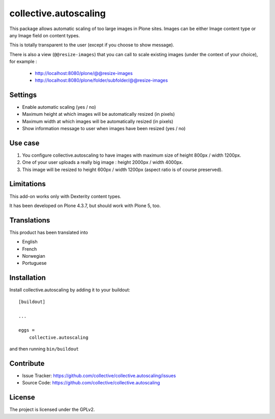 ======================
collective.autoscaling
======================

.. image:: https://travis-ci.org/collective/collective.autoscaling.svg?branch=master
    :target: https://travis-ci.org/collective/collective.autoscaling


This package allows automatic scaling of too large images in Plone sites.
Images can be either Image content type or any Image field on content types.

This is totally transparent to the user (except if you choose to show message).

There is also a view (``@@resize-images``) that you can call to scale existing images (under the context of your choice), for example :

 - http://localhost:8080/plone/@@resize-images
 - http://localhost:8080/plone/folder/subfolder/@@resize-images


Settings
--------

- Enable automatic scaling (yes / no)
- Maximum height at which images will be automatically resized (in pixels)
- Maximum width at which images will be automatically resized (in pixels)
- Show information message to user when images have been resized (yes / no)


Use case
--------

1. You configure collective.autoscaling to have images with maximum size of height 800px / width 1200px.
2. One of your user uploads a really big image : height 2000px / width 4000px.
3. This image will be resized to height 600px / width 1200px (aspect ratio is of course preserved).


Limitations
-----------

This add-on works only with Dexterity content types.

It has been developed on Plone 4.3.7, but should work with Plone 5, too.


Translations
------------

This product has been translated into

- English
- French
- Norwegian
- Portuguese


Installation
------------

Install collective.autoscaling by adding it to your buildout::

    [buildout]

    ...

    eggs =
        collective.autoscaling


and then running ``bin/buildout``


Contribute
----------

- Issue Tracker: https://github.com/collective/collective.autoscaling/issues
- Source Code: https://github.com/collective/collective.autoscaling


License
-------

The project is licensed under the GPLv2.

